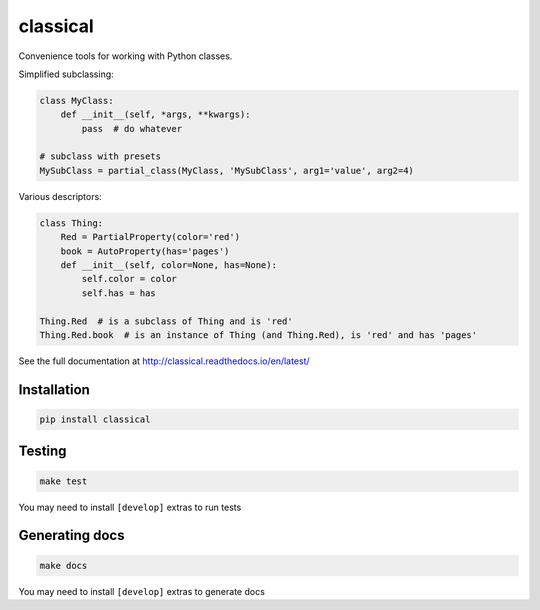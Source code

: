 =========
classical
=========

Convenience tools for working with Python classes.

Simplified subclassing:

.. code-block:: python

    class MyClass:
        def __init__(self, *args, **kwargs):
            pass  # do whatever

    # subclass with presets
    MySubClass = partial_class(MyClass, 'MySubClass', arg1='value', arg2=4)

Various descriptors:

.. code-block:: python

    class Thing:
        Red = PartialProperty(color='red')
        book = AutoProperty(has='pages')
        def __init__(self, color=None, has=None):
            self.color = color
            self.has = has

    Thing.Red  # is a subclass of Thing and is 'red'
    Thing.Red.book  # is an instance of Thing (and Thing.Red), is 'red' and has 'pages'


See the full documentation at http://classical.readthedocs.io/en/latest/


Installation
~~~~~~~~~~~~

.. code-block:: bash

    pip install classical


Testing
~~~~~~~

.. code-block:: bash

    make test

You may need to install ``[develop]`` extras to run tests


Generating docs
~~~~~~~~~~~~~~~

.. code-block:: bash

    make docs

You may need to install ``[develop]`` extras to generate docs

